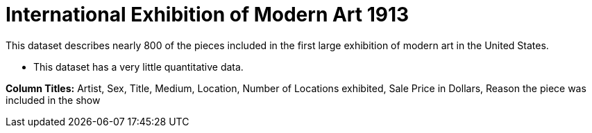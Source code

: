 = International Exhibition of Modern Art 1913

This dataset describes nearly 800 of the pieces included in the first large exhibition of modern art in the United States.

- This dataset has a very little quantitative data.

*Column Titles:* Artist, Sex, Title, Medium, Location, Number of Locations exhibited, Sale Price in Dollars, Reason the piece was included in the show
